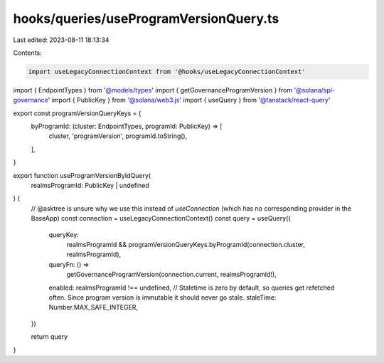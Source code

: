 hooks/queries/useProgramVersionQuery.ts
=======================================

Last edited: 2023-08-11 18:13:34

Contents:

.. code-block:: ts

    import useLegacyConnectionContext from '@hooks/useLegacyConnectionContext'
import { EndpointTypes } from '@models/types'
import { getGovernanceProgramVersion } from '@solana/spl-governance'
import { PublicKey } from '@solana/web3.js'
import { useQuery } from '@tanstack/react-query'

export const programVersionQueryKeys = {
  byProgramId: (cluster: EndpointTypes, programId: PublicKey) => [
    cluster,
    'programVersion',
    programId.toString(),
  ],
}

export function useProgramVersionByIdQuery(
  realmsProgramId: PublicKey | undefined
) {
  // @asktree is unsure why we use this instead of `useConnection` (which has no corresponding provider in the BaseApp)
  const connection = useLegacyConnectionContext()
  const query = useQuery({
    queryKey:
      realmsProgramId &&
      programVersionQueryKeys.byProgramId(connection.cluster, realmsProgramId),
    queryFn: () =>
      getGovernanceProgramVersion(connection.current, realmsProgramId!),
    enabled: realmsProgramId !== undefined,
    // Staletime is zero by default, so queries get refetched often. Since program version is immutable it should never go stale.
    staleTime: Number.MAX_SAFE_INTEGER,
  })

  return query
}


